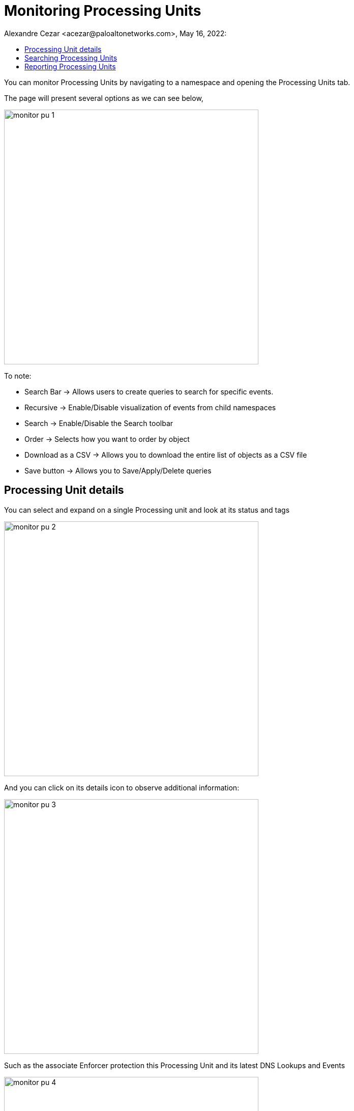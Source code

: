 = Monitoring Processing Units
Alexandre Cezar <acezar@paloaltonetworks.com>, May 16, 2022:
:toc:
:toc-title:
:icons: font

You can monitor Processing Units by navigating to a namespace and opening the Processing Units tab.

The page will present several options as we can see below,

image::images/monitor-pu-1.png[width=500,align="center"]

To note:

* Search Bar -> Allows users to create queries to search for specific events.

* Recursive -> Enable/Disable visualization of events from child namespaces

* Search -> Enable/Disable the Search toolbar

* Order -> Selects how you want to order by object

* Download as a CSV -> Allows you to download the entire list of objects as a CSV file

* Save button -> Allows you to Save/Apply/Delete queries

== Processing Unit details
You can select and expand on a single Processing unit and look at its status and tags

image::images/monitor-pu-2.png[width=500,align="center"]

And you can click on its details icon to observe additional information:

image::images/monitor-pu-3.png[width=500,align="center"]

Such as the associate Enforcer protection this Processing Unit and its latest DNS Lookups and Events

image::images/monitor-pu-4.png[width=500,align="center"]

== Searching Processing Units
You can quickly create filters to find a specific Processing Unit.

Some commonly used filters:

* Operational Status -> (provides a selection of PUs based on their statuses)

image::images/monitor-pu-5.png[width=500,align="center"]

* Name -> (provides a selection of PUs based on their names)

image::images/monitor-pu-6.png[width=500,align="center"]

* Tag -> (provides a selection of PUs based on their tags)

image::images/monitor-pu-7.png[width=500,align="center"]

== Reporting Processing Units
You can create a filter (optional) to match specific Processing Units and then use the _Download CSV_ file to export the results